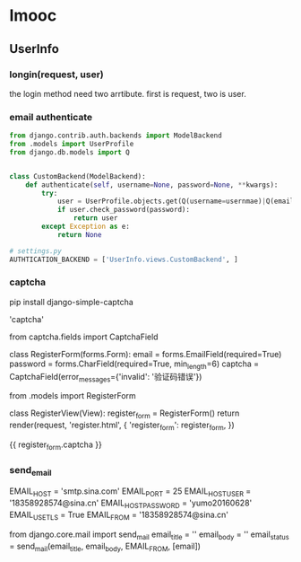 * Imooc
** UserInfo
*** longin(request, user)
the login method need two arrtibute. first is request, two is user.
*** email authenticate
    SCHEDULED: <2017-10-08 日>
#+BEGIN_SRC python
  from django.contrib.auth.backends import ModelBackend
  from .models import UserProfile
  from django.db.models import Q


  class CustomBackend(ModelBackend):
      def authenticate(self, username=None, password=None, **kwargs):
          try:
              user = UserProfile.objects.get(Q(username=usernmae)|Q(email=username))
              if user.check_password(password):
                  return user
          except Exception as e:
              return None

  # settings.py
  AUTHTICATION_BACKEND = ['UserInfo.views.CustomBackend', ]
#+END_SRC
*** captcha
pip install django-simple-captcha

# settings.py
# install
'captcha'

# forms.py
from captcha.fields import CaptchaField


class RegisterForm(forms.Form):
    email = forms.EmailField(required=True)
    password = forms.CharField(required=True, min_length=6)
    captcha = CaptchaField(error_messages={'invalid': '验证码错误'})

# views
from .models import RegisterForm

class  RegisterView(View):
    register_form = RegisterForm()
    return render(request, 'register.html', {
        'register_form': register_form,
})
# html
{{ register_form.captcha }}
*** send_email
# settins.py
EMAIL_HOST = 'smtp.sina.com'
EMAIL_PORT = 25
EMAIL_HOST_USER = '18358928574@sina.cn'
EMAIL_HOST_PASSWORD = 'yumo20160628'
EMAIL_USE_TLS = True
EMAIL_FROM = '18358928574@sina.cn'
# send_email.py
from django.core.mail import send_mail
email_title = ''
email_body = ''
email_status = send_mail(email_title, email_body, EMAIL_FROM, [email])
